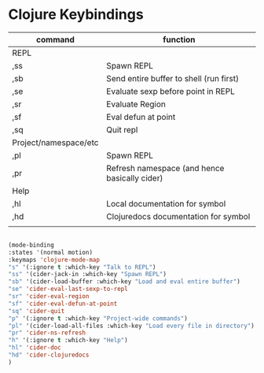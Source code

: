 # -*- in-config-file: t; lexical-binding: t  -*-

* Clojure Keybindings


| command               | function                                      |
|-----------------------+-----------------------------------------------|
| REPL                  |                                               |
|-----------------------+-----------------------------------------------|
| ,ss                   | Spawn REPL                                    |
| ,sb                   | Send entire buffer to shell (run first)       |
| ,se                   | Evaluate sexp before point in REPL            |
| ,sr                   | Evaluate Region                               |
| ,sf                   | Eval defun at point                           |
| ,sq                   | Quit repl                                     |
|-----------------------+-----------------------------------------------|
| Project/namespace/etc |                                               |
|-----------------------+-----------------------------------------------|
| ,pl                   | Spawn REPL                                    |
| ,pr                   | Refresh namespace (and hence basically cider) |
|-----------------------+-----------------------------------------------|
| Help                  |                                               |
|-----------------------+-----------------------------------------------|
| ,hl                   | Local documentation for symbol                |
| ,hd                   | Clojuredocs documentation for symbol          |
|                       |                                               |


#+BEGIN_SRC emacs-lisp

(mode-binding 
:states '(normal motion)
:keymaps 'clojure-mode-map
"s" '(:ignore t :which-key "Talk to REPL")
"ss" '(cider-jack-in :which-key "Spawn REPL")
"sb" '(cider-load-buffer :which-key "Load and eval entire buffer")
"se" 'cider-eval-last-sexp-to-repl
"sr" 'cider-eval-region
"sf" 'cider-eval-defun-at-point
"sq" 'cider-quit
"p" '(:ignore t :which-key "Project-wide commands")
"pl" '(cider-load-all-files :which-key "Load every file in directory")
"pr" 'cider-ns-refresh
"h" '(:ignore t :which-key "Help")
"hl" 'cider-doc
"hd" 'cider-clojuredocs
)

#+END_SRC
